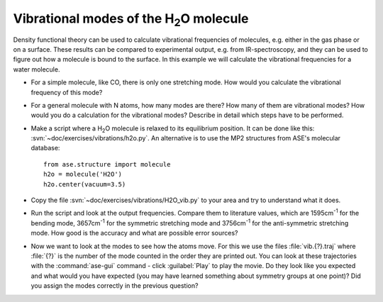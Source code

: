 ================================================
Vibrational modes of the H\ :sub:`2`\ O molecule
================================================

Density functional theory can be used to calculate vibrational frequencies of
molecules, e.g. either in the gas phase or on a surface. These results can be
compared to experimental output, e.g. from IR-spectroscopy, and they can be
used to figure out how a molecule is bound to the surface. In this example we
will calculate the vibrational frequencies for a water molecule.

* For a simple molecule, like CO, there is only one stretching mode. How would
  you calculate the vibrational frequency of this mode?

* For a general molecule with N atoms, how many modes are there? How many of
  them are vibrational modes? How would you do a calculation for the vibrational
  modes? Describe in detail which steps have to be performed.

* Make a script where a H\ :sub:`2`\ O molecule is relaxed to its equilibrium
  position.  It can be done like this:
  :svn:`~doc/exercises/vibrations/h2o.py`.  An alternative is to
  use the MP2 structures from ASE's molecular database::

    from ase.structure import molecule
    h2o = molecule('H2O')
    h2o.center(vacuum=3.5)

* Copy the file :svn:`~doc/exercises/vibrations/H2O_vib.py`
  to your area and try to understand what it does.

* Run the script and look at the output frequencies. Compare them to
  literature values, which are 1595cm\ :sup:`-1` for the bending
  mode, 3657cm\ :sup:`-1` for the symmetric stretching mode and
  3756cm\ :sup:`-1` for the anti-symmetric stretching mode.  How good
  is the accuracy and what are possible error sources?

* Now we want to look at the modes to see how the atoms move. For this
  we use the files :file:`vib.{?}.traj` where :file:`{?}` is the number of the
  mode counted in the order they are printed out. You can look at
  these trajectories with the :command:`ase-gui` command - click :guilabel:`Play` 
  to play the movie. Do they look like you expected and what would you have
  expected (you may have learned something about symmetry groups at
  one point)?  Did you assign the modes correctly in the previous question?
